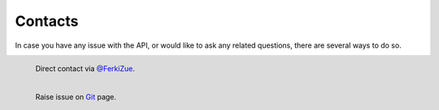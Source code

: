 Contacts
========

In case you have any issue with the API, or would like to ask any related questions,
there are several ways to do so.

.. figure:: img/twitter.png
  :align: left
  :scale: 25%

  Direct contact via `@FerkiZue <https://twitter.com/FerkiZue>`_.

.. figure:: img/git.png
  :align: left
  :scale: 25%

  Raise issue on `Git <https://github.com/ZueFe/baseballcz-stats/issues>`_ page.
